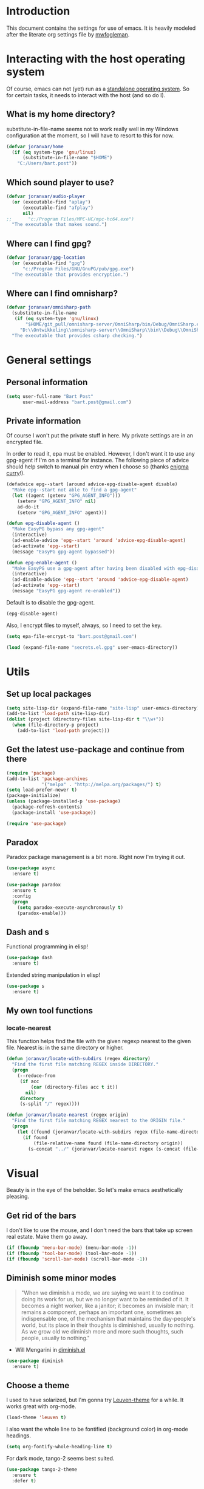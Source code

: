 * Introduction

This document contains the settings for use of emacs. It is heavily
modeled after the literate org settings file by [[https://github.com/mwfogleman/config][mwfogleman]].

* Interacting with the host operating system
Of course, emacs can not (yet) run as a [[http://c2.com/cgi/wiki?EmacsAsOperatingSystem][standalone operating
system]]. So for certain tasks, it needs to interact with the host (and
so do I).

** What is my home directory?

substitute-in-file-name seems not to work really well in my Windows
configuration at the moment, so I will have to resort to this for now.

#+BEGIN_SRC emacs-lisp
  (defvar joranvar/home
    (if (eq system-type 'gnu/linux)
        (substitute-in-file-name "$HOME")
      "C:/Users/bart.post"))
#+END_SRC

** Which sound player to use?
#+BEGIN_SRC emacs-lisp
  (defvar joranvar/audio-player
    (or (executable-find "aplay")
        (executable-find "afplay")
        nil)
  ;;      "c:/Program Files/MPC-HC/mpc-hc64.exe")
    "The executable that makes sound.")
#+END_SRC

** Where can I find gpg?
#+BEGIN_SRC emacs-lisp
  (defvar joranvar/gpg-location
    (or (executable-find "gpg")
        "c:/Program Files/GNU/GnuPG/pub/gpg.exe")
    "The executable that provides encryption.")
#+END_SRC

** Where can I find omnisharp?
#+BEGIN_SRC emacs-lisp
    (defvar joranvar/omnisharp-path
      (substitute-in-file-name
       (if (eq system-type 'gnu/linux)
           "$HOME/git_pull/omnisharp-server/OmniSharp/bin/Debug/OmniSharp.exe"
         "D:\\Ontwikkeling\\omnisharp-server\\OmniSharp\\bin\\Debug\\OmniSharp.exe"))
      "The executable that provides csharp checking.")
#+END_SRC

* General settings

** Personal information

#+begin_src emacs-lisp
  (setq user-full-name "Bart Post"
        user-mail-address "bart.post@gmail.com")
#+end_src

** Private information

Of course I won't put the private stuff in here. My private settings
are in an encrypted file.

In order to read it, epa must be enabled. However, I don't want it to
use any gpg-agent if I'm on a terminal for instance. The following
piece of advice should help switch to manual pin entry when I choose
so (thanks [[http://www.enigmacurry.com/2009/01/14/extending-emacs-with-advice/][enigma curry]]!).

#+BEGIN_SRC emacs-lisp
  (defadvice epg--start (around advice-epg-disable-agent disable)
    "Make epg--start not able to find a gpg-agent"
    (let ((agent (getenv "GPG_AGENT_INFO")))
      (setenv "GPG_AGENT_INFO" nil)
      ad-do-it
      (setenv "GPG_AGENT_INFO" agent)))

  (defun epg-disable-agent ()
    "Make EasyPG bypass any gpg-agent"
    (interactive)
    (ad-enable-advice 'epg--start 'around 'advice-epg-disable-agent)
    (ad-activate 'epg--start)
    (message "EasyPG gpg-agent bypassed"))

  (defun epg-enable-agent ()
    "Make EasyPG use a gpg-agent after having been disabled with epg-disable-agent"
    (interactive)
    (ad-disable-advice 'epg--start 'around 'advice-epg-disable-agent)
    (ad-activate 'epg--start)
    (message "EasyPG gpg-agent re-enabled"))
#+END_SRC

Default is to disable the gpg-agent.

#+BEGIN_SRC emacs-lisp
  (epg-disable-agent)
#+END_SRC

Also, I encrypt files to myself, always, so I need to set the key.

#+BEGIN_SRC emacs-lisp
  (setq epa-file-encrypt-to "bart.post@gmail.com")
#+END_SRC

#+BEGIN_SRC emacs-lisp
  (load (expand-file-name "secrets.el.gpg" user-emacs-directory))
#+END_SRC

* Utils

** Set up local packages

#+BEGIN_SRC emacs-lisp
  (setq site-lisp-dir (expand-file-name "site-lisp" user-emacs-directory))
  (add-to-list 'load-path site-lisp-dir)
  (dolist (project (directory-files site-lisp-dir t "\\w+"))
    (when (file-directory-p project)
      (add-to-list 'load-path project)))
#+END_SRC

** Get the latest use-package and continue from there

#+BEGIN_SRC emacs-lisp
  (require 'package)
  (add-to-list 'package-archives
               '("melpa" . "http://melpa.org/packages/") t)
  (setq load-prefer-newer t)
  (package-initialize)
  (unless (package-installed-p 'use-package)
    (package-refresh-contents)
    (package-install 'use-package))

  (require 'use-package)
#+END_SRC

** Paradox

Paradox package management is a bit more. Right now I'm trying it out.

#+BEGIN_SRC emacs-lisp
  (use-package async
    :ensure t)

  (use-package paradox
    :ensure t
    :config
    (progn
      (setq paradox-execute-asynchronously t)
      (paradox-enable)))
#+END_SRC

** Dash and s

Functional programming in elisp!

#+BEGIN_SRC emacs-lisp
  (use-package dash
    :ensure t)
#+END_SRC

Extended string manipulation in elisp!

#+BEGIN_SRC emacs-lisp
  (use-package s
    :ensure t)
#+END_SRC

** My own tool functions

*** locate-nearest

This function helps find the file with the given regexp nearest to the
given file. Nearest is: in the same directory or higher.

#+BEGIN_SRC emacs-lisp
  (defun joranvar/locate-with-subdirs (regex directory)
    "Find the first file matching REGEX inside DIRECTORY."
    (progn
      (--reduce-from
       (if acc
           (car (directory-files acc t it))
         nil)
       directory
       (s-split "/" regex))))

  (defun joranvar/locate-nearest (regex origin)
    "Find the first file matching REGEX nearest to the ORIGIN file."
    (progn
      (let ((found (joranvar/locate-with-subdirs regex (file-name-directory origin))))
        (if found
            (file-relative-name found (file-name-directory origin))
          (s-concat "../" (joranvar/locate-nearest regex (s-concat (file-name-directory origin) "../")))))))
#+END_SRC

* Visual

Beauty is in the eye of the beholder. So let's make emacs
aesthetically pleasing.

** Get rid of the bars

I don't like to use the mouse, and I don't need the bars that take up
screen real estate. Make them go away.

#+BEGIN_SRC emacs-lisp
  (if (fboundp 'menu-bar-mode) (menu-bar-mode -1))
  (if (fboundp 'tool-bar-mode) (tool-bar-mode -1))
  (if (fboundp 'scroll-bar-mode) (scroll-bar-mode -1))
#+END_SRC

** Diminish some minor modes

#+BEGIN_QUOTE
"When we diminish a mode, we are saying we want it to continue doing
its work for us, but we no longer want to be reminded of it. It
becomes a night worker, like a janitor; it becomes an invisible man;
it remains a component, perhaps an important one, sometimes an
indispensable one, of the mechanism that maintains the day-people's
world, but its place in their thoughts is diminished, usually to
nothing. As we grow old we diminish more and more such thoughts, such
people, usually to nothing."
#+END_QUOTE

- Will Mengarini in [[http://www.eskimo.com/~seldon/diminish.el][diminish.el]]

#+BEGIN_SRC emacs-lisp
  (use-package diminish
    :ensure t)
#+END_SRC

** Choose a theme

I used to have solarized, but I'm gonna try [[https://github.com/fniessen/emacs-leuven-theme][Leuven-theme]] for a
while. It works great with org-mode.

#+BEGIN_SRC emacs-lisp
  (load-theme 'leuven t)
#+END_SRC

I also want the whole line to be fontified (background color) in
org-mode headings.

#+BEGIN_SRC emacs-lisp
  (setq org-fontify-whole-heading-line t)
#+END_SRC

For dark mode, tango-2 seems best suited.

#+BEGIN_SRC emacs-lisp
  (use-package tango-2-theme
    :ensure t
    :defer t)
#+END_SRC

** Toggle between light and dark
I want to be able to toggle between light and dark mode (when contrast is needed).

#+BEGIN_SRC emacs-lisp
  (global-set-key
   (kbd "C-c t")
   (lambda () (interactive) (progn
                         (setq frame-background-mode
                               (if (eq frame-background-mode 'light)
                                   'dark
                                 'light))
                         (if (eq frame-background-mode 'light)
                             (progn (disable-theme 'tango-2)
                                    (load-theme 'leuven t))
                           (progn (disable-theme 'leuven)
                                  (load-theme 'tango-2 t))))))
#+END_SRC

** Font size

Set a smaller font size. More text on the screen is better.

#+BEGIN_SRC emacs-lisp
  (set-face-attribute 'default nil :height (if (eq system-type 'gnu/linux) 100 90))
#+END_SRC

** Fontify in org-mode

This goes a long way!

#+BEGIN_SRC emacs-lisp
  (setq org-src-fontify-natively t)
#+END_SRC

** Pretty symbols

Yummy looking code everywhere!

#+BEGIN_SRC emacs-lisp
  (global-prettify-symbols-mode t)
#+END_SRC

* Email

Gnus should be a nice mail reader, so I'm gonna try and use it for my
work mails when at work.

** Gnus

#+BEGIN_SRC emacs-lisp
    (use-package gnus
      :ensure t
      :config
      (progn
#+END_SRC

*** Incoming mail at work

I used to poll through davmail directly, but now I'm trying the
offlineimap way, and have everything sent to my inbox locally.

#+BEGIN_SRC emacs-lisp
  (setq gnus-select-method '(nnmaildir "cgm-maildir"
                                       (get-new-mail ())
                                       (target-prefix "")
                                       (directory "~/ProgramData/CGM-Mail/")))
#+END_SRC

*** Display of the summary buffer

#+BEGIN_SRC emacs-lisp
  (setq gnus-summary-line-format "%U%R%z%I%(%[%4L: %-23,23f%]%) %o %s\n")
#+END_SRC

*** End of gnus config

#+BEGIN_SRC emacs-lisp
  ))
#+END_SRC

*** Outgoing mail at work

#+BEGIN_SRC emacs-lisp
  (use-package smtpmail
    :ensure t
    :config
    (setq send-mail-function 'smtpmail-send-it
          smtpmail-default-smtp-server "localhost"
          smtpmail-local-domain "cgm.com"
          smtpmail-stream-type 'network
          smtpmail-smtp-service 1025
          smtpmail-auth-credentials "~/.authinfo.gpg"))
#+END_SRC

* Productivity

** Pomodoro

I like to work with the pomodoro technique. The ticking sound reminds
me that I need to keep my focus.

#+BEGIN_SRC emacs-lisp
  (use-package org-pomodoro
    :ensure t
    :init (setq org-pomodoro-play-ticking-sounds (and joranvar/audio-player t)
                org-pomodoro-audio-player joranvar/audio-player))
#+END_SRC

** Kanban

This should visualise what I'm working on in any buffer. As I cannot
(yet) use the pomodoro tracker sounds above, I still like to have some
place to watch the stuff.

#+BEGIN_SRC emacs-lisp
  (use-package kanban
    :ensure t)
#+END_SRC

* Less typing

Several packages and settings will help me type less to accomplish the
same. The main theme is auto completion (read: helm).

** Helm

Make sure that we have helm, then bind some keys.

#+BEGIN_SRC emacs-lisp
  (use-package helm-config
    :ensure helm
    :init (helm-mode t)
    :bind (("M-x" . helm-M-x)
           ("C-x C-f" . helm-find-files)
           ("C-x b" . helm-buffers-list)))
#+END_SRC

** Writable grep

Having wgrep makes replace/edit on multiple lines quite nice! Use
helm-occur to find occurrances, C-x C-s to save to a helm-grep-mode
buffer, then C-c C-p to enter wgrep mode.

#+BEGIN_SRC emacs-lisp
  (use-package wgrep
    :ensure t)
#+END_SRC

** Projectile

When navigating to a file is as easy as choosing the project name from
a list, that *does* save a lot of typing.

#+BEGIN_SRC emacs-lisp
  (use-package projectile
    :ensure t
    :bind (("M-p" . helm-projectile-find-file)
           ("M-P" . helm-projectile-switch-project))
    :diminish projectile-mode
    :init
    (progn
      (projectile-global-mode)
      (setq projectile-indexing-method 'alien)
      (setq projectile-completion-system 'helm)
      (setq projectile-enable-caching t)
      (use-package helm-projectile
        :ensure t
        :config (helm-projectile-on))
      (setq magit-repo-dirs (mapcar (lambda (dir)
                                      (substring dir 0 -1))
                                    (-filter (lambda (project)
                                               (file-directory-p (concat project "/.git/")))
                                             (projectile-relevant-known-projects)))
            magit-repo-dirs-depth 1)))
#+END_SRC

** Focus-follow-mouse

This is something I really like in any window manager. As emacs does
consist windows (containing buffers), I really like to use it here,
too. Although ace-jump-window will complement this (see next item).

#+BEGIN_SRC emacs-lisp
  (setq mouse-autoselect-window t)
#+END_SRC

** Ace-jump-mode

This is a powerful "go where I'm looking at now" mode. Type "M-o", the
first char of the word you're looking at, and the letter that then
overlays it. BAM, you're there. Thanks to [[https://www.youtube.com/watch?feature=player_embedded&v=UZkpmegySnc#!][emacs rocks!]] for pointing
this out!

#+BEGIN_SRC emacs-lisp
  (use-package ace-jump-mode
    :ensure t
    :bind (("M-o" . ace-jump-mode)
           ("M-O" . ace-jump-mode-pop-mark))
    :config (ace-jump-mode-enable-mark-sync))
#+END_SRC

** Auto-fill-mode

This is a no-brainer.

#+BEGIN_SRC emacs-lisp
  (add-hook 'text-mode-hook #'auto-fill-mode)
#+END_SRC

** Auto-insert and yasnippet

Yasnippet is a template expansion tool.

#+BEGIN_SRC emacs-lisp
  (use-package yasnippet
    :ensure t)
#+END_SRC

With yasnippet, I can also create files with some default content
initially. The following is based on something I found on
[[http://www.emacswiki.org/emacs/AutoInsertMode][emacswiki.org]]:

#+BEGIN_SRC emacs-lisp
  (use-package autoinsert
    :ensure t
    :config (progn
              (defun joranvar/autoinsert-yas-expand ()
                "Replace text in yasnippet template."
                (yas/expand-snippet (buffer-string) (point-min) (point-max)))
              (auto-insert-mode)
              (setq auto-insert t
                    auto-insert-directory (concat joranvar/home "/Documents/autoinsert/")
                    auto-insert-alist (--map (cons (s-concat "\\\." (file-name-extension it)) (vector it #'joranvar/autoinsert-yas-expand))
                                             (directory-files auto-insert-directory t "\\w+\.\\w+$" t)))))
#+END_SRC

** Smart parens

Smart parens are the way to go, apparently. Let's do this!

#+BEGIN_SRC emacs-lisp
    (use-package smartparens
      :ensure t
      :config
      (require 'smartparens-config)
      (smartparens-global-strict-mode)
      (sp-use-smartparens-bindings)
      (show-smartparens-global-mode))
#+END_SRC

* Version control

** Magit

Of course, the most beautiful git client of them all. Git-flow does
not (yet) work in the windows host, so we don't load it there.

#+BEGIN_SRC emacs-lisp
    (use-package magit
      :ensure t
      :bind ("M-g" . magit-status)
      :config
      (progn
        (use-package magit-gitflow
          :if (eq system-type 'gnu/linux)
          :ensure t
          :config (add-hook 'magit-mode-hook #'turn-on-magit-gitflow))
        (use-package magit-filenotify
          :if (eq system-type 'gnu/linux)
          :ensure t
          :config (add-hook 'magit-status-mode-hook #'magit-filenotify-mode)))
      (add-to-list 'magit-repo-dirs (expand-file-name "~/git_pull/")))
#+END_SRC

** Diff highlighting

The feedback when visiting a version controlled file is nice.

#+BEGIN_SRC emacs-lisp
  (use-package diff-hl
    :ensure t
    :config (add-hook 'find-file-hook (lambda () (diff-hl-mode t))))
#+END_SRC

** Git timemachine

:o Sounds great, let's try this out!

#+BEGIN_SRC emacs-lisp
  (use-package git-timemachine
    :ensure t
    :bind ("M-G" . git-timemachine))
#+END_SRC

* Programming

** Languages
*** C#

C# development is what I do daily for a living. By day I use Visual
Studio, together with Resharper and NCrunch. Those are very good
tools, but I do miss the comfort of my own, personalized OS when I am
using them. But when I return to emacs, I miss the refactoring tools
and automatic testing and feedback that I have grown accustomed to.

Omnisharp and flycheck are two tools that may help me out here. I am
still hoping to find some bridge between flycheck and nunit/xunit,
though.

#+BEGIN_SRC emacs-lisp
  (use-package omnisharp
    :ensure t
    :config
    (progn
      (add-hook 'csharp-mode-hook #'omnisharp-mode)
      (setq omnisharp-server-executable-path joranvar/omnisharp-path)
      (define-key omnisharp-mode-map (kbd "M-.") #'omnisharp-auto-complete)
      (define-key omnisharp-mode-map (kbd "M-RET") #'omnisharp-run-code-action-refactoring)
      (define-key omnisharp-mode-map (kbd "<C-return>") #'omnisharp-fix-code-issue-at-point)))
#+END_SRC

**** Editing project files

For now, we just set the mode to xml.

#+BEGIN_SRC emacs-lisp
  (add-to-list 'auto-mode-alist '("\\.csproj\\'" . xml-mode))
  (add-to-list 'auto-mode-alist '("\\.fsproj\\'" . xml-mode))
#+END_SRC

**** Editing solution files

For now, we just include [[https://github.com/sensorflo/sln-mode][sensorflo]]s sln-mode.

#+BEGIN_SRC emacs-lisp
  (require 'sln-mode)
  (add-to-list 'auto-mode-alist '("\\.sln\\'" . sln-mode))
#+END_SRC

*** F#

F# is one of the functional languages that I'm really interested
in. Mostly because I feel I can use it at work also.

#+BEGIN_SRC emacs-lisp
  (use-package fsharp-mode
    :ensure t)
#+END_SRC

*** Emacs lisp

Most importantly: do not use tabs.

#+BEGIN_SRC emacs-lisp
  (setq-default indent-tabs-mode nil)
#+END_SRC

** Tools
*** Flycheck

As mentioned before, flycheck could really help me out by giving quick
feedback on the code that I'm typing (or reading).

#+BEGIN_SRC emacs-lisp
  (use-package flycheck
    :ensure t
    :init
    (progn
      (global-flycheck-mode)))
#+END_SRC

*** Symbol highlighting

This helps see various occurrances of the symbol at point easily in
the current buffer.

#+BEGIN_SRC emacs-lisp
  (use-package highlight-symbol
    :ensure t
    :config
    (progn
      (add-hook 'prog-mode-hook #'highlight-symbol-mode)))
#+END_SRC

* Org mode

Keeping things organized, that's an aspiration I'd like to fulfill,
and org-mode might be the tool that'll save me.

#+BEGIN_SRC emacs-lisp
  (use-package org
    :init (defvar joranvar/org-directory (s-concat joranvar/home "/Documents/org")
            "The location of my org files.")
    :bind ("C-c a" . org-agenda)
    :config
    (progn
      (dolist (orgfile (-concat
                        (directory-files joranvar/org-directory t "\\w+\\.org$" t)
                        (directory-files (s-concat joranvar/org-directory "/projects") t "\\w+\\.org$" t)))
        (when (file-regular-p orgfile)
          (add-to-list 'org-agenda-files orgfile)))
      (setq org-time-clocksum-format
            '(:hours "%d" :require-hours t :minutes ":%02d" :require-minutes t)
            org-clock-into-drawer t
            org-log-into-drawer t)
      (add-hook 'before-save-hook #'org-update-all-dblocks)
      (add-hook 'before-save-hook #'org-table-recalculate-buffer-tables)

      ;; Workaround for a compatibility issue with the newest emacs from github?
      (defun org-font-lock-ensure ()
        (font-lock-fontify-buffer))
      ))
#+END_SRC

** Jira integration

I like to use emacs for Jira, too!

#+BEGIN_SRC emacs-lisp
  (require 'org-jira)
  (setq jiralib-url joranvar/jira-server
        org-jira-default-jql "sprint in openSprints() AND component = \"Team Platform\" order by priority desc, created asc")
#+END_SRC

* Hobbies

** Feeds

#+BEGIN_SRC emacs-lisp
    (use-package elfeed
      :ensure t
      :bind ("C-c e" . elfeed)
      :config
      (setq elfeed-feeds
            (-concat
             joranvar/private-rss-feeds
             '("http://whattheemacsd.com/atom.xml"
               "http://oremacs.com/atom.xml"
               "http://emacs-fu.blogspot.com/feeds/posts/default"
               "http://batsov.com/atom.xml"
               "http://sachachua.com/blog/feed/"
               "http://emacsredux.com/atom.xml"
               "http://endlessparentheses.com/atom.xml"
               "http://www.lunaryorn.com/feed.atom"
               "http://mwfogleman.tumblr.com/rss"
               "http://www.reddit.com/r/emacs.rss"
               "http://www.reddit.com/r/fsharp.rss"
               "http://www.reddit.com/r/programmerhumor.rss"
               "http://feeds.hanselman.com/scotthanselman"
               "http://blog.cleancoder.com/atom.xml"))))
#+END_SRC
*** TODO Add xkcd

** Games

*** TODO Add steam

*** TODO Add LoL?

* Web browsing

I use wee, now I have a nice recent build. The default search engine
out of the box is duckduckgo, but I still prefer google, as it always
brings me what I am looking for.

#+BEGIN_SRC emacs-lisp
  (setq eww-search-prefix "https://www.google.com/search?q=")
#+END_SRC

* Editing

Gee, there's also a section for configuring the text editing part of
the "text editor" ㋛

** [[http://endlessparentheses.com/hungry-delete-mode.html?source%253Drss][Hungry delete]]

Oh, how much I like this feature! Delete all whitespace in the
direction of the delete action.

#+BEGIN_SRC emacs-lisp
  (use-package hungry-delete
    :ensure t
    :init (global-hungry-delete-mode))
#+END_SRC

** Whitespace cleanup

Speaking of which, by default I want to cleanup whitespace in my
buffers.

#+BEGIN_SRC emacs-lisp
  (add-hook 'before-save-hook #'whitespace-cleanup)
#+END_SRC

** visual-regexp

See what's going to be replaced!

#+BEGIN_SRC emacs-lisp
  (use-package visual-regexp
    :ensure t
    :bind ("M-s r" . vr/replace))
#+END_SRC
